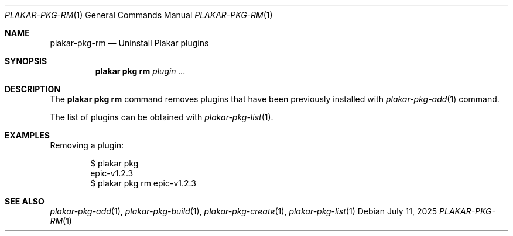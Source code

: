 .Dd July 11, 2025
.Dt PLAKAR-PKG-RM 1
.Os
.Sh NAME
.Nm plakar-pkg-rm
.Nd Uninstall Plakar plugins
.Sh SYNOPSIS
.Nm plakar pkg rm Ar plugin ...
.Sh DESCRIPTION
The
.Nm plakar pkg rm
command removes plugins that have been previously installed with
.Xr plakar-pkg-add 1
command.
.Pp
The list of plugins can be obtained with
.Xr plakar-pkg-list 1 .
.Sh EXAMPLES
Removing a plugin:
.Bd -literal -offset indent
$ plakar pkg
epic-v1.2.3
$ plakar pkg rm epic-v1.2.3
.Ed
.Sh SEE ALSO
.Xr plakar-pkg-add 1 ,
.Xr plakar-pkg-build 1 ,
.Xr plakar-pkg-create 1 ,
.Xr plakar-pkg-list 1
